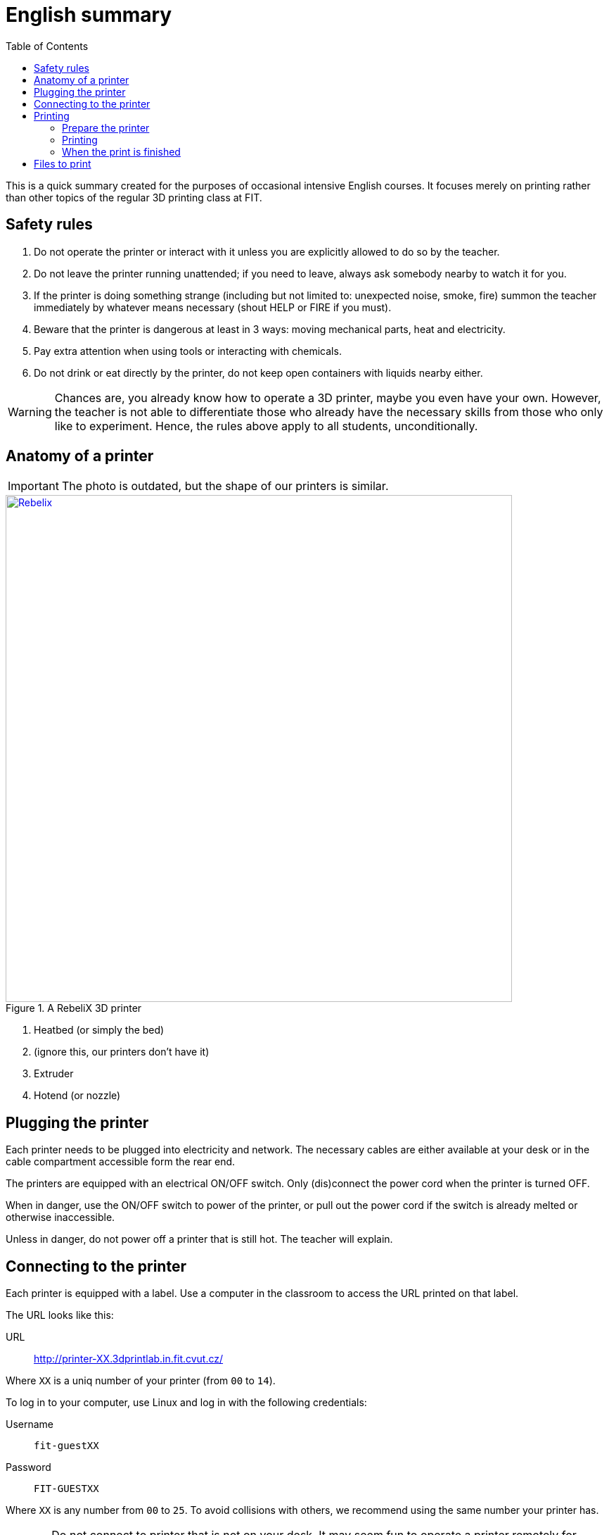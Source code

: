 = English summary
:toc:
:imagesdir: images/printing/

This is a quick summary created for the purposes of occasional intensive English courses.
It focuses merely on printing rather than other topics of the regular 3D printing class at FIT.

== Safety rules

. Do not operate the printer or interact with it unless you are explicitly allowed to do so by the teacher.
. Do not leave the printer running unattended; if you need to leave, always ask somebody nearby to watch it for you.
. If the printer is doing something strange (including but not limited to: unexpected noise, smoke, fire) summon the teacher immediately by whatever means necessary (shout HELP or FIRE if you must).
. Beware that the printer is dangerous at least in 3 ways: moving mechanical parts, heat and electricity.
. Pay extra attention when using tools or interacting with chemicals.
. Do not drink or eat directly by the printer, do not keep open containers with liquids nearby either.

 
[.noclear]
WARNING: Chances are, you already know how to operate a 3D printer, maybe you even have your own.
However, the teacher is not able to differentiate those who already have the necessary skills from those who only like to experiment. Hence, the rules above apply to all students, unconditionally.


== Anatomy of a printer

IMPORTANT: The photo is outdated, but the shape of our printers is similar.

.A RebeliX 3D printer
image::rebelix-photo-annotated.jpg[Rebelix, width=720, link={imagesdir}rebelix-photo-annotated.jpg]
<1> Heatbed (or simply the bed)
<2> (ignore this, our printers don't have it)
<3> Extruder
<4> Hotend (or nozzle)


== Plugging the printer

Each printer needs to be plugged into electricity and network.
The necessary cables are either available at your desk or in the cable compartment accessible form the rear end.

The printers are equipped with an electrical ON/OFF switch. Only (dis)connect the power cord when the printer is turned OFF.

When in danger, use the ON/OFF switch to power of the printer, or pull out the power cord if the switch is already melted or otherwise inaccessible.

Unless in danger, do not power off a printer that is still hot. The teacher will explain.


== Connecting to the printer

Each printer is equipped with a label.
Use a computer in the classroom to access the URL printed on that label.

The URL looks like this:

URL:: http://printer-XX.3dprintlab.in.fit.cvut.cz/

Where `XX` is a uniq number of your printer (from `00` to `14`).

To log in to your computer, use Linux and log in with the following credentials:

Username:: `fit-guestXX`
Password:: `FIT-GUESTXX`

Where `XX` is any number from `00` to `25`.
To avoid collisions with others, we recommend using the same number your printer has.

CAUTION: Do not connect to printer that is not on your desk.
It may seem fun to operate a printer remotely for others unless you accidentally harm them.


== Printing

=== Prepare the printer

. Check the condition of the printer, make sure it's not damaged or crooked and that there is enough space around it to move freely without hitting obstacles. 
. Remove remains of previous prints from the heatbed. If the bed is greasy, clean it with the cleaning spray and a sheet of paper towel.
. Make sure you have enough printing material and check the filament (the plastic wire) is properly loaded.


==== Unloading the filament

. Preheat the nozzle to the melting temperature of the material you are about to remove (at least 240˚C for PET).
. Hold the filament above the extruded. Don't let go until securely attached to the spool.
. Click the __Unload filament__ macro.
. The printer will push the filament upwards, guide it with your hand and pull it out when it's possible (force is not required).
. Secure the end of the unloaded filament to a hole located at the filament spool, make sure it has no tendency to unroll.
. Unhook the spool and put it on your desk or to the storage.


==== Loading the filament

image::filamentguide.svg[The proper shape of the filament end, 300, float="right"]

. Preheat the nozzle to the melting temperature of the material you are about to remove (at least 240˚C for PET).
. Unload previously loaded filament if necessary.
. Release the end of the filament from the hole on the spool and hold it. Don't let go until securely loaded to the extruded.
. Check the shape of the end: use pillars if necessary to correct it.
. Insert the end to the extruder (from the top).
. Click the __Load filament__ macro.
. The printer will pull the filament downwards, guide it with your hand and push it slightly until you feel the pull (force is not required).
. If not already hooked, hook the spool to the spool holder on the right side of your printer.

=== Printing

Load a `.gcode` file and print it with __Upload & Start__.

To produce a `.gcode` file, use __Slic3r__ on the class computer.

You will need this config bundle and load it via __Load Config Bundle...__ in the __File__ menu.

*link:configs/printing/slic3r_config_bundle.ini[slic3r_config_bundle.ini]*

CAUTION: Printing from a `.gcode` that was generated using incorrect config will result in fatal errors.

The teacher will explain how to use __Slic3r__.

=== When the print is finished

. Remove the magnetic plate from the heatbed.
. Let it cool down.
. Bend it to remove the print.
. Use your nails or a spatula to remove flat prints that bend together with the plate.
. Clean the plate if greasy.
. Put it back.

You can preheat the printer for the next print or let it cool down if you plan to power it off.

TIP: Clean up your workspace regularly.


== Files to print

image::CuteOcto.png[width=160, float=right]

* link:stls/printing/20mm-box.stl[0×20×10 mm cube]
* link:stls/printing/CuteOcto.stl[Cute Octopus Says Hello] (CC BY 3.0 by MakerBot)
* link:stls/bridges/bridge.scad[parametric bridge model for OpenSCAD]
* link:stls/supports/Overhang_Test.stl[Overhang Test] (CC BY 3.0 by Knickohr)
* link:stls/supports/bear.stl[bear] (CC BY-NC 4.0 by Christophe Caranchini)
* link:stls/multicolor/3dprintlab-logo.stl[our 3D lab logo]
